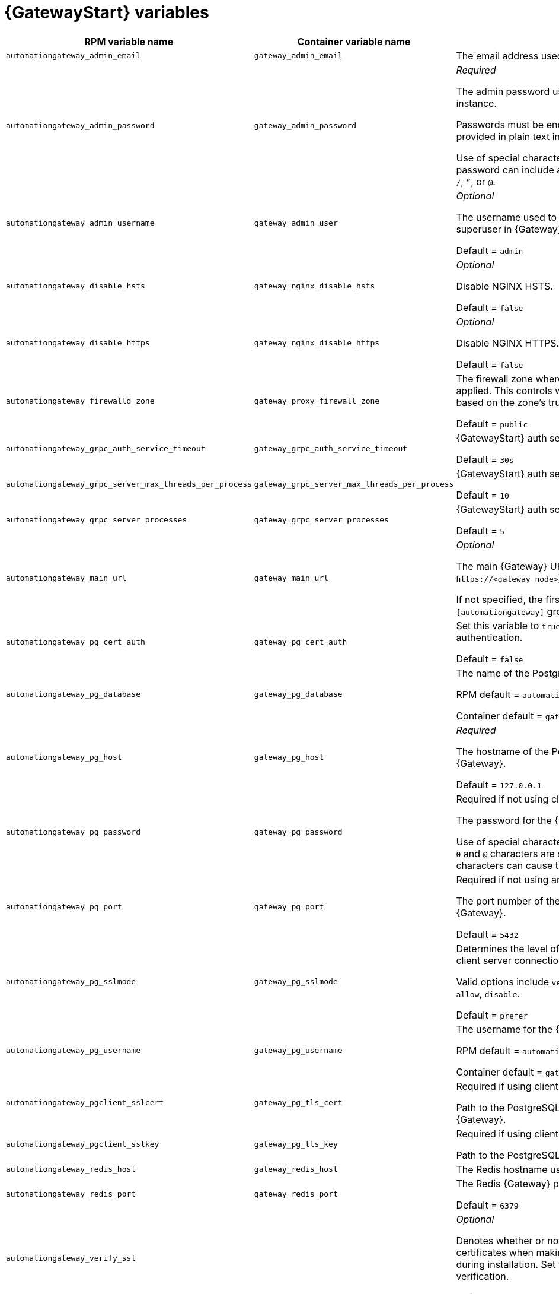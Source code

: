 
[id="ref-gateway-variables"]
= {GatewayStart} variables

[cols="50%,50%,50%",options="header"]
|====
| *RPM variable name* | *Container variable name* | *Description*
| `automationgateway_admin_email` | `gateway_admin_email` | The email address used for the admin user for {Gateway}.

| `automationgateway_admin_password` | `gateway_admin_password` | _Required_

The admin password used to connect to the {Gateway} instance.

Passwords must be enclosed in quotes when they are provided in plain text in the `inventory` file.

Use of special characters for this variable is limited. The password can include any printable ASCII character except `/`, `”`, or `@`.

| `automationgateway_admin_username` | `gateway_admin_user` | _Optional_

The username used to identify and create the admin superuser in {Gateway}.

Default = `admin`

| `automationgateway_disable_hsts` | `gateway_nginx_disable_hsts` | _Optional_

Disable NGINX HSTS.

Default = `false`

| `automationgateway_disable_https` | `gateway_nginx_disable_https` | _Optional_

Disable NGINX HTTPS.

Default = `false`

| `automationgateway_firewalld_zone` | `gateway_proxy_firewall_zone` | The firewall zone where {Gateway} related firewall rules are applied. This controls which networks can access {Gateway} based on the zone's trust level.

Default = `public`

| `automationgateway_grpc_auth_service_timeout` | `gateway_grpc_auth_service_timeout` | {GatewayStart} auth server timeout.

Default = `30s`

| `automationgateway_grpc_server_max_threads_per_process` | `gateway_grpc_server_max_threads_per_process` | {GatewayStart} auth server threads per process.

Default = `10`

| `automationgateway_grpc_server_processes` | `gateway_grpc_server_processes` | {GatewayStart} auth server processes

Default = `5`

| `automationgateway_main_url` | `gateway_main_url` | _Optional_

The main {Gateway} URL that clients will connect to (e.g. `\https://<gateway_node>`).

If not specified, the first the first node in the `[automationgateway]` group will be used when needed.

| `automationgateway_pg_cert_auth` | `gateway_pg_cert_auth` | Set this variable to `true` to enable client certificate authentication.

Default = `false`

| `automationgateway_pg_database` | `gateway_pg_database` | The name of the PostgreSQL database used by {Gateway}.

RPM default = `automationgateway`

Container default = `gateway`

| `automationgateway_pg_host` | `gateway_pg_host` | _Required_

The hostname of the PostgreSQL database used by {Gateway}.

Default = `127.0.0.1`

| `automationgateway_pg_password` | `gateway_pg_password` | Required if not using client certificate authentication.

The password for the {Gateway} PostgreSQL database.

Use of special characters for this variable is limited. The `!`, `#`, `0` and `@` characters are supported. Use of other special characters can cause the setup to fail.

| `automationgateway_pg_port` | `gateway_pg_port` | Required if not using an internal database.

The port number of the PostgreSQL database used by {Gateway}.

Default = `5432`

| `automationgateway_pg_sslmode` | `gateway_pg_sslmode` | Determines the level of encryption and authentication for client server connections.

Valid options include `verify-full`, `verify-ca`, `require`, `prefer`, `allow`, `disable`.

Default = `prefer`

| `automationgateway_pg_username` | `gateway_pg_username` | The username for the {Gateway} PostgreSQL database.

RPM default = `automationgateway`

Container default = `gateway`

| `automationgateway_pgclient_sslcert` | `gateway_pg_tls_cert` | Required if using client certificate authentication.

Path to the PostgreSQL SSL/TLS certificate file for {Gateway}.

| `automationgateway_pgclient_sslkey` | `gateway_pg_tls_key` | Required if using client certificate authentication.

Path to the PostgreSQL SSL/TLS key file for {Gateway}.

| `automationgateway_redis_host` | `gateway_redis_host` | The Redis hostname used by {Gateway}.

| `automationgateway_redis_port` | `gateway_redis_port` | The Redis {Gateway} port.

Default = `6379`

| `automationgateway_verify_ssl` |  | _Optional_

Denotes whether or not to verify {Gateway}'s web certificates when making calls from {Gateway} to itself during installation. Set to false to disable web certificate verification.

Default = `true`

| `automationgateway_ssl_cert` | `gateway_tls_cert` | _Optional_

Path to the SSL/TLS certificate file for {Gateway}.

| `automationgateway_ssl_key` | `gateway_tls_key` | _Optional_

Path to the SSL/TLS key file for {Gateway}.

| | `envoy_disable_https` | Controls whether or not HTTPS is disabled when accessing the platform UI.
Set to `true` to disable HTTPS for the platform UI (HTTP is used instead).

| | `envoy_http_port` | Port number on which the Envoy proxy listens for incoming HTTP connections.
| | `envoy_https_port` | Port number on which the Envoy proxy listens for incoming HTTPS connections.

| | `gateway_extra_settings` a| Defines additional settings for use by {Gateway} during installation.

For example:
----
gateway_extra_settings:
  - setting: OAUTH2_PROVIDER['ACCESS_TOKEN_EXPIRE_SECONDS']
    value: 600
----

Default = `[]`

| | `gateway_nginx_client_max_body_size` | NGINX maximum body size.

Default = `5m`

| | `gateway_nginx_hsts_max_age` | NGINX HSTS maximum age.

Default = `63072000`

| | `gateway_nginx_http_port` | NGINX HTTP port.

| | `gateway_nginx_https_port` | NGINX HTTPS port.

| | `gateway_nginx_https_protocols` | NGINX HTTPS protocols.

Default = `[TLSv1.2, TLSv1.3]`

| | `gateway_nginx_user_headers` | Custom NGINX headers.

| | `gateway_redis_disable_tls` | Disable TLS Redis.

Default = `false`

| | `gateway_redis_password` | Redis {Gateway} password.

| | `gateway_redis_tls_cert` | _Optional_

Path to the {Gateway} Redis certificate file.

| | `gateway_redis_tls_key` | _Optional_

Path to the {Gateway} Redis key file.

| | `gateway_redis_username` | Redis {Gateway} username.

Default = `gateway`

| | `gateway_secret_key` | The secret key value used by {Gateway} to sign and encrypt data, ensuring secure communication and data integrity between services.

| | `gateway_tls_remote` | {GatewayStart} TLS remote files.

Default = `false`

| | `gateway_uwsgi_listen_queue_size` | {GatewayStart} uWSGI listen queue size.

Default = `4096`

|====
